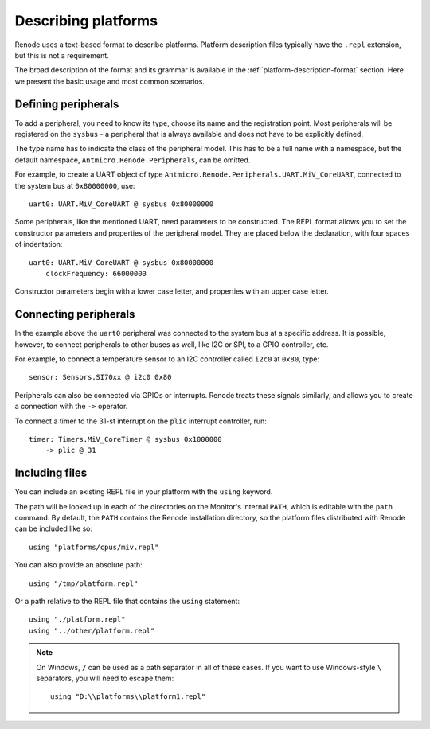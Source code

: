 .. _describing-platforms:

Describing platforms
====================

Renode uses a text-based format to describe platforms.
Platform description files typically have the ``.repl`` extension, but this is not a requirement.

The broad description of the format and its grammar is available in the :ref:`platform-description-format` section.
Here we present the basic usage and most common scenarios.

Defining peripherals
--------------------

To add a peripheral, you need to know its type, choose its name and the registration point.
Most peripherals will be registered on the ``sysbus`` - a peripheral that is always available and does not have to be explicitly defined.

The type name has to indicate the class of the peripheral model.
This has to be a full name with a namespace, but the default namespace, ``Antmicro.Renode.Peripherals``, can be omitted.

For example, to create a UART object of type ``Antmicro.Renode.Peripherals.UART.MiV_CoreUART``, connected to the system bus at ``0x80000000``, use::

    uart0: UART.MiV_CoreUART @ sysbus 0x80000000

Some peripherals, like the mentioned UART, need parameters to be constructed.
The REPL format allows you to set the constructor parameters and properties of the peripheral model.
They are placed below the declaration, with four spaces of indentation::

    uart0: UART.MiV_CoreUART @ sysbus 0x80000000
        clockFrequency: 66000000

Constructor parameters begin with a lower case letter, and properties with an upper case letter.

Connecting peripherals
----------------------

In the example above the ``uart0`` peripheral was connected to the system bus at a specific address.
It is possible, however, to connect peripherals to other buses as well, like I2C or SPI, to a GPIO controller, etc.

For example, to connect a temperature sensor to an I2C controller called ``i2c0`` at ``0x80``, type::

    sensor: Sensors.SI70xx @ i2c0 0x80

Peripherals can also be connected via GPIOs or interrupts.
Renode treats these signals similarly, and allows you to create a connection with the ``->`` operator.

To connect a timer to the 31-st interrupt on the ``plic`` interrupt controller, run::

    timer: Timers.MiV_CoreTimer @ sysbus 0x1000000
        -> plic @ 31

Including files
---------------

You can include an existing REPL file in your platform with the ``using`` keyword.

The path will be looked up in each of the directories on the Monitor's internal ``PATH``, which is editable with the ``path`` command.
By default, the ``PATH`` contains the Renode installation directory, so the platform files distributed with Renode can be included like so::

    using "platforms/cpus/miv.repl"

You can also provide an absolute path::

    using "/tmp/platform.repl"

Or a path relative to the REPL file that contains the ``using`` statement::

    using "./platform.repl"
    using "../other/platform.repl"

.. note::

    On Windows, ``/`` can be used as a path separator in all of these cases.
    If you want to use Windows-style ``\`` separators, you will need to escape them::

        using "D:\\platforms\\platform1.repl"
